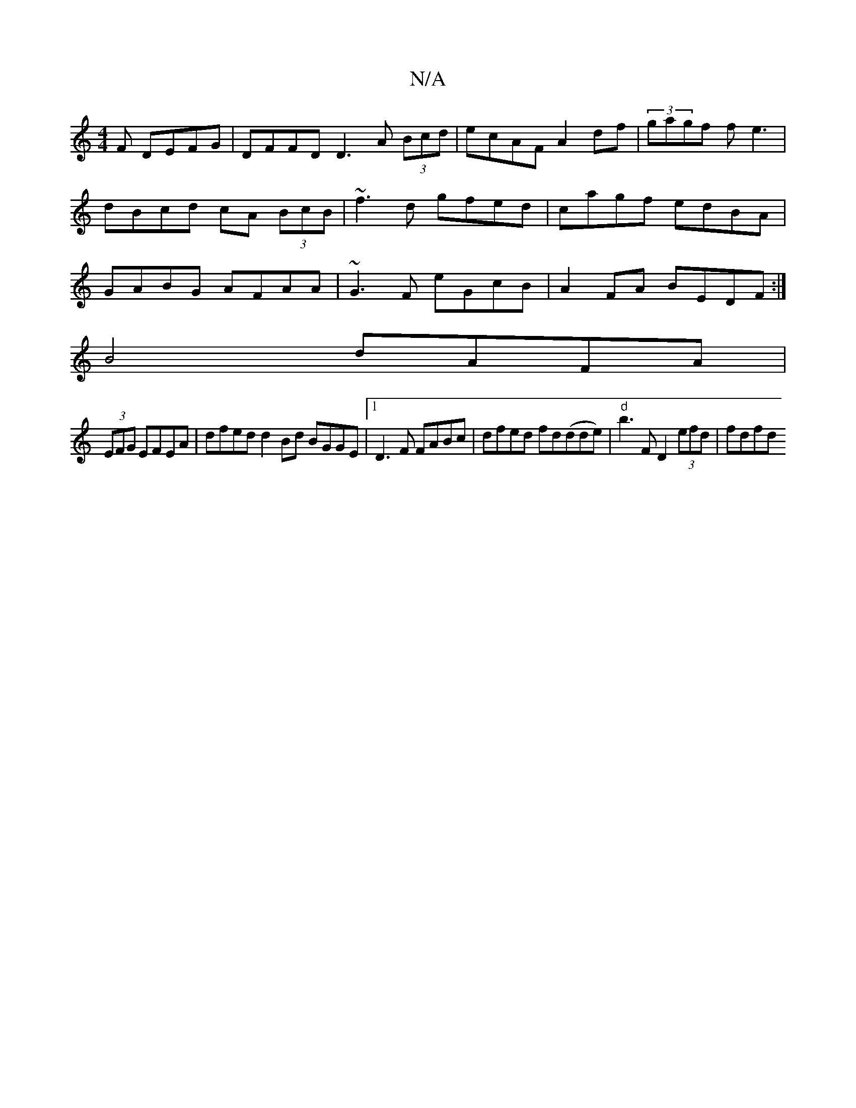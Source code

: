 X:1
T:N/A
M:4/4
R:N/A
K:Cmajor
F DEFG|DFFD D3A (3Bcd|ecAF A2df|(3gagf fe3 | dBcd cA (3BcB | ~f3d gfed|cagf edBA|GABG AFAA|~G3F eGcB|A2 FA BEDF:|
B4 dAFA |
(3EFG EFEA | dfed d2 Bd BGGE|1 D3F FABc|dfed fd(dde)|"d" b3 F D2 (3efd|fdfd 